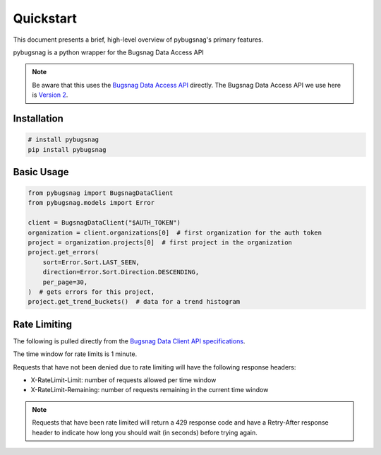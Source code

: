 .. _quickstart:

Quickstart
==========

This document presents a brief, high-level overview of pybugsnag's primary features.

pybugsnag is a python wrapper for the Bugsnag Data Access API

.. note::
    Be aware that this uses the `Bugsnag Data Access API <https://bugsnagapiv2.docs.apiary.io>`_ directly. The Bugsnag Data Access API we use here is `Version 2 <https://bugsnagapiv2.docs.apiary.io/#introduction/versioning>`_.


Installation
------------

.. code-block:: bash

    # install pybugsnag
    pip install pybugsnag


Basic Usage
-----------

.. code-block:: python

    from pybugsnag import BugsnagDataClient
    from pybugsnag.models import Error

    client = BugsnagDataClient("$AUTH_TOKEN")
    organization = client.organizations[0]  # first organization for the auth token
    project = organization.projects[0]  # first project in the organization
    project.get_errors(
        sort=Error.Sort.LAST_SEEN,
        direction=Error.Sort.Direction.DESCENDING,
        per_page=30,
    )  # gets errors for this project, 
    project.get_trend_buckets()  # data for a trend histogram


Rate Limiting
-------------

The following is pulled directly from the `Bugsnag Data Client API specifications <https://bugsnagapiv2.docs.apiary.io/#introduction/rate-limiting>`_.

The time window for rate limits is 1 minute.

Requests that have not been denied due to rate limiting will have the following response headers:

- X-RateLimit-Limit: number of requests allowed per time window
- X-RateLimit-Remaining: number of requests remaining in the current time window


.. note::
  Requests that have been rate limited will return a 429 response code and have a Retry-After response header to indicate how long you should wait (in seconds) before trying again.

